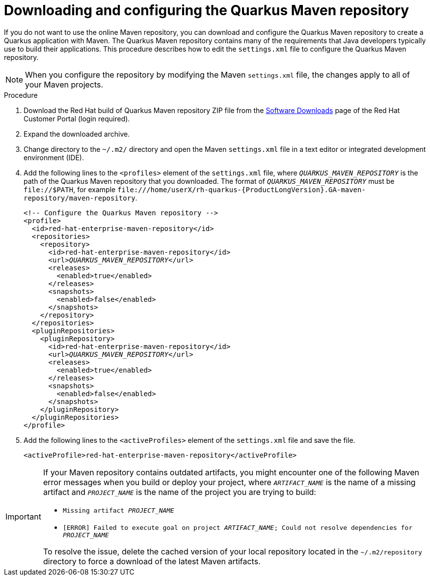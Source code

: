 [id="con-download-maven_{context}"]

= Downloading and configuring the Quarkus Maven repository

If you do not want to use the online Maven repository, you can download and configure the Quarkus Maven repository to create a Quarkus application with Maven. The Quarkus Maven repository contains many of the requirements that Java developers typically use to build their applications.  This procedure describes how to edit the `settings.xml` file to configure the Quarkus Maven repository.

NOTE: When you configure the repository by modifying the Maven `settings.xml` file, the changes apply to all of your Maven projects.

.Procedure
. Download the Red Hat build of Quarkus Maven repository ZIP file from the https://access.redhat.com/jbossnetwork/restricted/listSoftware.html?downloadType=distributions&product=redhat.quarkus[Software Downloads] page of the Red Hat Customer Portal (login required).
. Expand the downloaded archive.
. Change directory to the `~/.m2/` directory and open the Maven `settings.xml` file in a text editor or integrated development environment (IDE).

. Add the following lines to the `<profiles>` element of the `settings.xml` file, where `_QUARKUS_MAVEN_REPOSITORY_` is the path of the Quarkus Maven repository that you downloaded.  The format of `_QUARKUS_MAVEN_REPOSITORY_` must be `\file://$PATH`, for example `\file:///home/userX/rh-quarkus-{ProductLongVersion}.GA-maven-repository/maven-repository`.
+
[source,xml,subs="attributes+,+quotes"]
----
<!-- Configure the Quarkus Maven repository -->
<profile>
  <id>red-hat-enterprise-maven-repository</id>
  <repositories>
    <repository>
      <id>red-hat-enterprise-maven-repository</id>
      <url>__QUARKUS_MAVEN_REPOSITORY__</url>
      <releases>
        <enabled>true</enabled>
      </releases>
      <snapshots>
        <enabled>false</enabled>
      </snapshots>
    </repository>
  </repositories>
  <pluginRepositories>
    <pluginRepository>
      <id>red-hat-enterprise-maven-repository</id>
      <url>__QUARKUS_MAVEN_REPOSITORY__</url>
      <releases>
        <enabled>true</enabled>
      </releases>
      <snapshots>
        <enabled>false</enabled>
      </snapshots>
    </pluginRepository>
  </pluginRepositories>
</profile>
----
+
. Add the following lines to the `<activeProfiles>` element of the `settings.xml` file and save the file.
+
[source,xml]
----
<activeProfile>red-hat-enterprise-maven-repository</activeProfile>
----

[IMPORTANT]
====
If your Maven repository contains outdated artifacts, you might encounter one of the following Maven error messages when you build or deploy your project, where `_ARTIFACT_NAME_` is the name of a missing artifact and `_PROJECT_NAME_` is the name of the project you are trying to build:

* `Missing artifact _PROJECT_NAME_`
* `[ERROR] Failed to execute goal on project _ARTIFACT_NAME_; Could not resolve dependencies for _PROJECT_NAME_`

To resolve the issue, delete the cached version of your local repository located in the  `~/.m2/repository` directory to force a download of the latest Maven artifacts.
====
